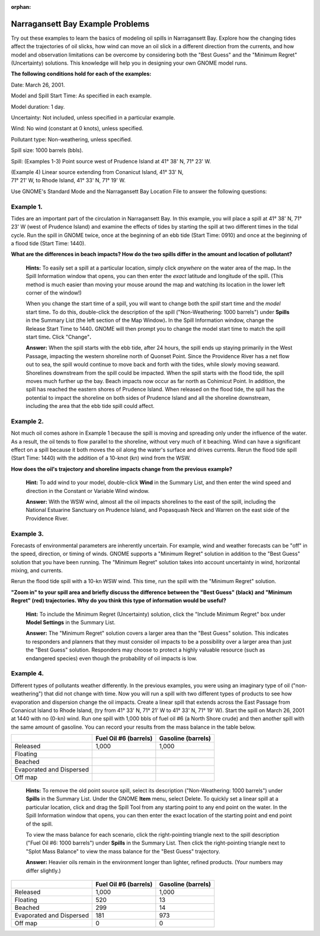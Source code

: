 
:orphan:

.. _narragan_examples:

Narragansett Bay Example Problems
=================================


Try out these examples to learn the basics of modeling oil spills in
Narragansett Bay. Explore how the changing tides affect the trajectories
of oil slicks, how wind can move an oil slick in a different direction
from the currents, and how model and observation limitations can be
overcome by considering both the "Best Guess" and the "Minimum Regret"
(Uncertainty) solutions. This knowledge will help you in designing your
own GNOME model runs.

**The following conditions hold for each of the examples:**

Date: March 26, 2001.

Model and Spill Start Time: As specified in each example.

Model duration: 1 day.

Uncertainty: Not included, unless specified in a particular example.

Wind: No wind (constant at 0 knots), unless specified.

Pollutant type: Non-weathering, unless specified.

Spill size: 1000 barrels (bbls).

Spill: (Examples 1-3) Point source west of Prudence Island at 41° 38' N,
71° 23' W.

| (Example 4) Linear source extending from Conanicut Island, 41° 33' N,
| 71° 21' W, to Rhode Island, 41° 33' N, 71° 19' W.

Use GNOME's Standard Mode and the Narragansett Bay Location File to
answer the following questions:

Example 1.
----------

Tides are an important part of the circulation in Narragansett
Bay. In this example, you will place a spill at 41° 38' N, 71° 23' W
(west of Prudence Island) and examine the effects of tides by starting
the spill at two different times in the tidal cycle. Run the spill in
GNOME twice, once at the beginning of an ebb tide (Start Time: 0910) and
once at the beginning of a flood tide (Start Time: 1440).

**What are the differences in beach impacts? How do the two spills
differ in the amount and location of pollutant?**

    **Hints:** To easily set a spill at a particular location, simply
    click *anywhere* on the water area of the map\ **.** In the Spill
    Information window that opens, you can then enter the *exact*
    latitude and longitude of the spill\ **.** (This method is much
    easier than moving your mouse around the map and watching its
    location in the lower left corner of the window!)

    When you change the start time of a spill, you will want to change
    both the *spill* start time and the *model* start time\ **.** To do
    this, double-click the description of the spill ("Non-Weathering:
    1000 barrels") under **Spills** in the Summary List (the left
    section of the Map Window)\ **.** In the Spill Information window,
    change the Release Start Time to 1440\ **.** GNOME will then prompt
    you to change the model start time to match the spill start
    time\ **.** Click "Change"**.**


    **Answer:** When the spill starts with the ebb tide, after 24 hours,
    the spill ends up staying primarily in the West Passage, impacting
    the western shoreline north of Quonset Point. Since the Providence
    River has a net flow out to sea, the spill would continue to move
    back and forth with the tides, while slowly moving seaward.
    Shorelines downstream from the spill could be impacted. When the
    spill starts with the flood tide, the spill moves much further up
    the bay. Beach impacts now occur as far north as Cohimicut Point. In
    addition, the spill has reached the eastern shores of Prudence
    Island. When released on the flood tide, the spill has the potential
    to impact the shoreline on both sides of Prudence Island and all the
    shoreline downstream, including the area that the ebb tide spill
    could affect.

Example 2.
----------

Not much oil comes ashore in Example 1 because the spill is
moving and spreading only under the influence of the water. As a result,
the oil tends to flow parallel to the shoreline, without very much of it
beaching. Wind can have a significant effect on a spill because it both
moves the oil along the water's surface and drives currents. Rerun the
flood tide spill (Start Time: 1440) with the addition of a 10-knot (kn)
wind from the WSW.

**How does the oil's trajectory and shoreline impacts change from the
previous example?**

    **Hint:** To add wind to your model, double-click **Wind** in the
    Summary List, and then enter the wind speed and direction in the
    Constant or Variable Wind window.

    **Answer:** With the WSW wind, almost all the oil impacts shorelines
    to the east of the spill, including the National Estuarine Sanctuary
    on Prudence Island, and Popasquash Neck and Warren on the east side
    of the Providence River.

Example 3.
----------

Forecasts of environmental parameters are inherently uncertain.
For example, wind and weather forecasts can be "off" in the speed,
direction, or timing of winds. GNOME supports a "Minimum Regret"
solution in addition to the "Best Guess" solution that you have been
running. The "Minimum Regret" solution takes into account uncertainty in
wind, horizontal mixing, and currents.

Rerun the flood tide spill with a 10-kn WSW wind. This time, run the
spill with the "Minimum Regret" solution.

**"Zoom in" to your spill area and briefly discuss the difference
between the "Best Guess" (black) and "Minimum Regret" (red)
trajectories. Why do you think this type of information would be
useful?**

    **Hint:** To include the Minimum Regret (Uncertainty) solution,
    click the "Include Minimum Regret" box under **Model Settings** in
    the Summary List.

    **Answer:** The "Minimum Regret" solution covers a larger area than
    the "Best Guess" solution. This indicates to responders and planners
    that they must consider oil impacts to be a possibility over a
    larger area than just the "Best Guess" solution. Responders may
    choose to protect a highly valuable resource (such as endangered
    species) even though the probability of oil impacts is low.

Example 4.
----------

Different types of pollutants weather differently. In the
previous examples, you were using an imaginary type of oil
("non-weathering") that did not change with time. Now you will run a
spill with two different types of products to see how evaporation and
dispersion change the oil impacts. Create a linear spill that extends
across the East Passage from Conanicut Island to Rhode Island, (try from
41° 33' N, 71° 21' W to 41° 33' N, 71° 19' W). Start the spill on March
26, 2001 at 1440 with no (0-kn) wind. Run one spill with 1,000 bbls of
fuel oil #6 (a North Shore crude) and then another spill with the same
amount of gasoline. You can record your results from the mass balance in
the table below.

+----------------------------+-----------------+---------------+
|                            | **Fuel Oil #6   | **Gasoline    |
|                            | (barrels)**     | (barrels)**   |
+----------------------------+-----------------+---------------+
| Released                   | 1,000           | 1,000         |
+----------------------------+-----------------+---------------+
| Floating                   |                 |               |
+----------------------------+-----------------+---------------+
| Beached                    |                 |               |
+----------------------------+-----------------+---------------+
| Evaporated and Dispersed   |                 |               |
+----------------------------+-----------------+---------------+
| Off map                    |                 |               |
+----------------------------+-----------------+---------------+

    **Hints:** To remove the old point source spill, select its
    description ("Non-Weathering: 1000 barrels") under **Spills** in the
    Summary List. Under the GNOME **Item** menu, select Delete. To
    quickly set a linear spill at a particular location, click and drag
    the Spill Tool from any starting point to any end point on the
    water. In the Spill Information window that opens, you can then
    enter the exact location of the starting point and end point of the
    spill.

    To view the mass balance for each scenario, click the right-pointing
    triangle next to the spill description ("Fuel Oil #6: 1000 barrels")
    under **Spills** in the Summary List. Then click the right-pointing
    triangle next to "Splot Mass Balance" to view the mass balance for
    the "Best Guess" trajectory.

    **Answer:** Heavier oils remain in the environment longer than
    lighter, refined products. (Your numbers may differ slightly.)


+----------------------------+-----------------+---------------+
|                            | **Fuel Oil #6   | **Gasoline    |
|                            | (barrels)**     | (barrels)**   |
+----------------------------+-----------------+---------------+
| Released                   | 1,000           | 1,000         |
+----------------------------+-----------------+---------------+
| Floating                   | 520             | 13            |
+----------------------------+-----------------+---------------+
| Beached                    | 299             | 14            |
+----------------------------+-----------------+---------------+
| Evaporated and Dispersed   | 181             | 973           |
+----------------------------+-----------------+---------------+
| Off map                    | 0               | 0             |
+----------------------------+-----------------+---------------+
